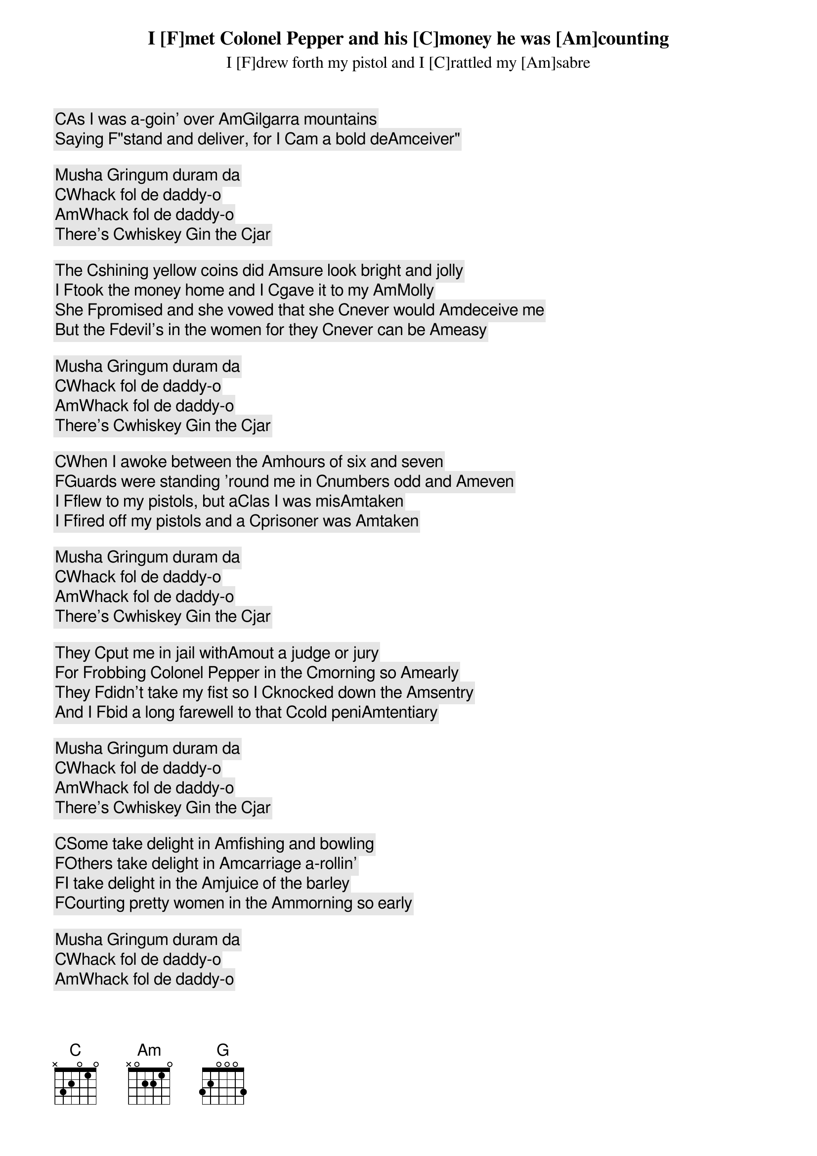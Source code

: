 

[C]As I was a-goin' over [Am]Gilgarra mountains
I [F]met Colonel Pepper and his [C]money he was [Am]counting
I [F]drew forth my pistol and I [C]rattled my [Am]sabre
Saying [F]"stand and deliver, for I [C]am a bold de[Am]ceiver"

Musha [G]ringum duram da
[C]Whack fol de daddy-o
[Am]Whack fol de daddy-o
There's [C]whiskey [G]in the [C]jar

The [C]shining yellow coins did [Am]sure look bright and jolly
I [F]took the money home and I [C]gave it to my [Am]Molly
She [F]promised and she vowed that she [C]never would [Am]deceive me
But the [F]devil's in the women for they [C]never can be [Am]easy

Musha [G]ringum duram da
[C]Whack fol de daddy-o
[Am]Whack fol de daddy-o
There's [C]whiskey [G]in the [C]jar

[C]When I awoke between the [Am]hours of six and seven
[F]Guards were standing 'round me in [C]numbers odd and [Am]even
I [F]flew to my pistols, but a[C]las I was mis[Am]taken
I [F]fired off my pistols and a [C]prisoner was [Am]taken

Musha [G]ringum duram da
[C]Whack fol de daddy-o
[Am]Whack fol de daddy-o
There's [C]whiskey [G]in the [C]jar

They [C]put me in jail with[Am]out a judge or jury
For [F]robbing Colonel Pepper in the [C]morning so [Am]early
They [F]didn't take my fist so I [C]knocked down the [Am]sentry
And I [F]bid a long farewell to that [C]cold peni[Am]tentiary

Musha [G]ringum duram da
[C]Whack fol de daddy-o
[Am]Whack fol de daddy-o
There's [C]whiskey [G]in the [C]jar

[C]Some take delight in [Am]fishing and bowling
[F]Others take delight in [Am]carriage a-rollin'
[F]I take delight in the [Am]juice of the barley
[F]Courting pretty women in the [Am]morning so early

Musha [G]ringum duram da
[C]Whack fol de daddy-o
[Am]Whack fol de daddy-o
There's [C]whiskey [G]in the [C]jar
